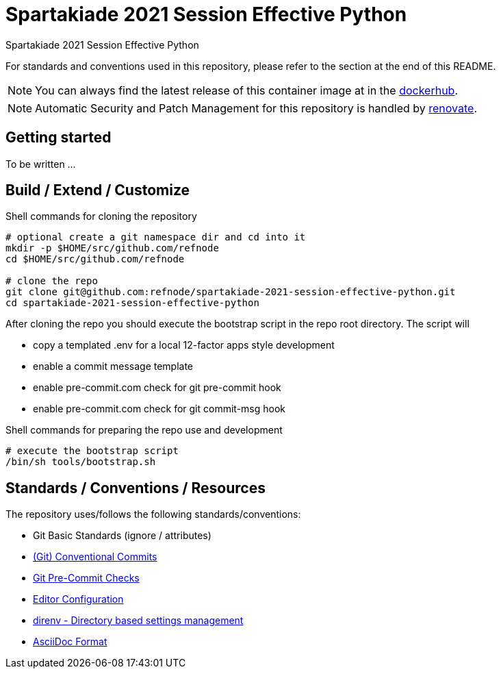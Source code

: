 = Spartakiade 2021 Session Effective Python

Spartakiade 2021 Session Effective Python

For standards and conventions used in this repository, please refer to the section at the end of this README.

NOTE: You can always find the latest release of this container image at in the https://hub.docker.com/r/refnode/spartakiade[dockerhub].

NOTE: Automatic Security and Patch Management for this repository is handled by https://github.com/renovatebot/renovate[renovate].

== Getting started

To be written ...

== Build / Extend / Customize

.Shell commands for cloning the repository
[source,shell]
----
# optional create a git namespace dir and cd into it
mkdir -p $HOME/src/github.com/refnode
cd $HOME/src/github.com/refnode

# clone the repo
git clone git@github.com:refnode/spartakiade-2021-session-effective-python.git
cd spartakiade-2021-session-effective-python
----

After cloning the repo you should execute the bootstrap script in
the repo root directory. The script will

* copy a templated .env for a local 12-factor apps style development
* enable a commit message template
* enable pre-commit.com check for git pre-commit hook
* enable pre-commit.com check for git commit-msg hook

.Shell commands for preparing the repo use and development
[source,shell]
----
# execute the bootstrap script
/bin/sh tools/bootstrap.sh
----

== Standards / Conventions / Resources

The repository uses/follows the following standards/conventions:

* Git Basic Standards (ignore / attributes)
* https://www.conventionalcommits.org/en/v1.0.0/[(Git) Conventional Commits]
* https://pre-commit.com/[Git Pre-Commit Checks]
* https://editorconfig.org[Editor Configuration]
* https://direnv.net/[direnv - Directory based settings management]
* https://asciidoctor.org/docs/asciidoc-syntax-quick-reference/[AsciiDoc Format]
